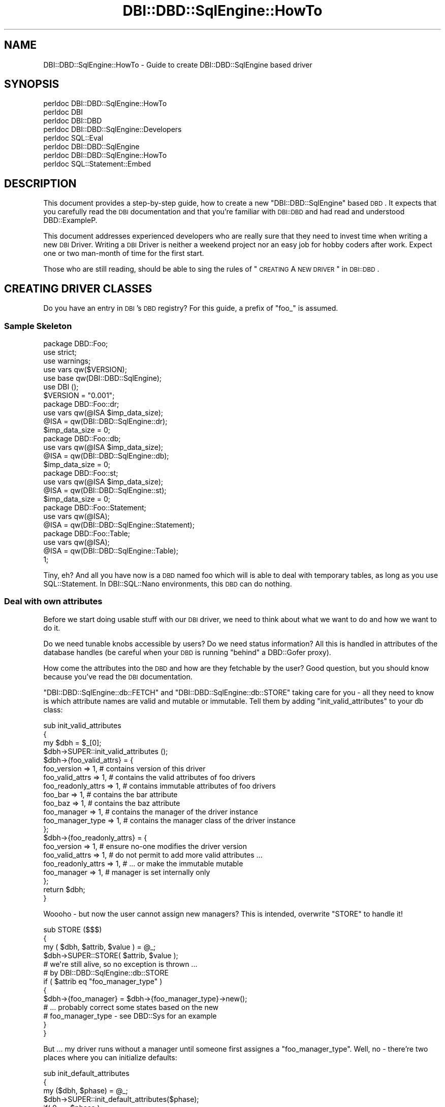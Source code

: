 .\" Automatically generated by Pod::Man 2.25 (Pod::Simple 3.20)
.\"
.\" Standard preamble:
.\" ========================================================================
.de Sp \" Vertical space (when we can't use .PP)
.if t .sp .5v
.if n .sp
..
.de Vb \" Begin verbatim text
.ft CW
.nf
.ne \\$1
..
.de Ve \" End verbatim text
.ft R
.fi
..
.\" Set up some character translations and predefined strings.  \*(-- will
.\" give an unbreakable dash, \*(PI will give pi, \*(L" will give a left
.\" double quote, and \*(R" will give a right double quote.  \*(C+ will
.\" give a nicer C++.  Capital omega is used to do unbreakable dashes and
.\" therefore won't be available.  \*(C` and \*(C' expand to `' in nroff,
.\" nothing in troff, for use with C<>.
.tr \(*W-
.ds C+ C\v'-.1v'\h'-1p'\s-2+\h'-1p'+\s0\v'.1v'\h'-1p'
.ie n \{\
.    ds -- \(*W-
.    ds PI pi
.    if (\n(.H=4u)&(1m=24u) .ds -- \(*W\h'-12u'\(*W\h'-12u'-\" diablo 10 pitch
.    if (\n(.H=4u)&(1m=20u) .ds -- \(*W\h'-12u'\(*W\h'-8u'-\"  diablo 12 pitch
.    ds L" ""
.    ds R" ""
.    ds C` ""
.    ds C' ""
'br\}
.el\{\
.    ds -- \|\(em\|
.    ds PI \(*p
.    ds L" ``
.    ds R" ''
'br\}
.\"
.\" Escape single quotes in literal strings from groff's Unicode transform.
.ie \n(.g .ds Aq \(aq
.el       .ds Aq '
.\"
.\" If the F register is turned on, we'll generate index entries on stderr for
.\" titles (.TH), headers (.SH), subsections (.SS), items (.Ip), and index
.\" entries marked with X<> in POD.  Of course, you'll have to process the
.\" output yourself in some meaningful fashion.
.ie \nF \{\
.    de IX
.    tm Index:\\$1\t\\n%\t"\\$2"
..
.    nr % 0
.    rr F
.\}
.el \{\
.    de IX
..
.\}
.\"
.\" Accent mark definitions (@(#)ms.acc 1.5 88/02/08 SMI; from UCB 4.2).
.\" Fear.  Run.  Save yourself.  No user-serviceable parts.
.    \" fudge factors for nroff and troff
.if n \{\
.    ds #H 0
.    ds #V .8m
.    ds #F .3m
.    ds #[ \f1
.    ds #] \fP
.\}
.if t \{\
.    ds #H ((1u-(\\\\n(.fu%2u))*.13m)
.    ds #V .6m
.    ds #F 0
.    ds #[ \&
.    ds #] \&
.\}
.    \" simple accents for nroff and troff
.if n \{\
.    ds ' \&
.    ds ` \&
.    ds ^ \&
.    ds , \&
.    ds ~ ~
.    ds /
.\}
.if t \{\
.    ds ' \\k:\h'-(\\n(.wu*8/10-\*(#H)'\'\h"|\\n:u"
.    ds ` \\k:\h'-(\\n(.wu*8/10-\*(#H)'\`\h'|\\n:u'
.    ds ^ \\k:\h'-(\\n(.wu*10/11-\*(#H)'^\h'|\\n:u'
.    ds , \\k:\h'-(\\n(.wu*8/10)',\h'|\\n:u'
.    ds ~ \\k:\h'-(\\n(.wu-\*(#H-.1m)'~\h'|\\n:u'
.    ds / \\k:\h'-(\\n(.wu*8/10-\*(#H)'\z\(sl\h'|\\n:u'
.\}
.    \" troff and (daisy-wheel) nroff accents
.ds : \\k:\h'-(\\n(.wu*8/10-\*(#H+.1m+\*(#F)'\v'-\*(#V'\z.\h'.2m+\*(#F'.\h'|\\n:u'\v'\*(#V'
.ds 8 \h'\*(#H'\(*b\h'-\*(#H'
.ds o \\k:\h'-(\\n(.wu+\w'\(de'u-\*(#H)/2u'\v'-.3n'\*(#[\z\(de\v'.3n'\h'|\\n:u'\*(#]
.ds d- \h'\*(#H'\(pd\h'-\w'~'u'\v'-.25m'\f2\(hy\fP\v'.25m'\h'-\*(#H'
.ds D- D\\k:\h'-\w'D'u'\v'-.11m'\z\(hy\v'.11m'\h'|\\n:u'
.ds th \*(#[\v'.3m'\s+1I\s-1\v'-.3m'\h'-(\w'I'u*2/3)'\s-1o\s+1\*(#]
.ds Th \*(#[\s+2I\s-2\h'-\w'I'u*3/5'\v'-.3m'o\v'.3m'\*(#]
.ds ae a\h'-(\w'a'u*4/10)'e
.ds Ae A\h'-(\w'A'u*4/10)'E
.    \" corrections for vroff
.if v .ds ~ \\k:\h'-(\\n(.wu*9/10-\*(#H)'\s-2\u~\d\s+2\h'|\\n:u'
.if v .ds ^ \\k:\h'-(\\n(.wu*10/11-\*(#H)'\v'-.4m'^\v'.4m'\h'|\\n:u'
.    \" for low resolution devices (crt and lpr)
.if \n(.H>23 .if \n(.V>19 \
\{\
.    ds : e
.    ds 8 ss
.    ds o a
.    ds d- d\h'-1'\(ga
.    ds D- D\h'-1'\(hy
.    ds th \o'bp'
.    ds Th \o'LP'
.    ds ae ae
.    ds Ae AE
.\}
.rm #[ #] #H #V #F C
.\" ========================================================================
.\"
.IX Title "DBI::DBD::SqlEngine::HowTo 3"
.TH DBI::DBD::SqlEngine::HowTo 3 "2010-08-30" "perl v5.16.2" "User Contributed Perl Documentation"
.\" For nroff, turn off justification.  Always turn off hyphenation; it makes
.\" way too many mistakes in technical documents.
.if n .ad l
.nh
.SH "NAME"
DBI::DBD::SqlEngine::HowTo \- Guide to create DBI::DBD::SqlEngine based driver
.SH "SYNOPSIS"
.IX Header "SYNOPSIS"
.Vb 8
\&  perldoc DBI::DBD::SqlEngine::HowTo
\&  perldoc DBI
\&  perldoc DBI::DBD
\&  perldoc DBI::DBD::SqlEngine::Developers
\&  perldoc SQL::Eval
\&  perldoc DBI::DBD::SqlEngine
\&  perldoc DBI::DBD::SqlEngine::HowTo
\&  perldoc SQL::Statement::Embed
.Ve
.SH "DESCRIPTION"
.IX Header "DESCRIPTION"
This document provides a step-by-step guide, how to create a new
\&\f(CW\*(C`DBI::DBD::SqlEngine\*(C'\fR based \s-1DBD\s0. It expects that you carefully read the
\&\s-1DBI\s0 documentation and that you're familiar with \s-1DBI::DBD\s0 and had
read and understood DBD::ExampleP.
.PP
This document addresses experienced developers who are really sure that
they need to invest time when writing a new \s-1DBI\s0 Driver. Writing a \s-1DBI\s0
Driver is neither a weekend project nor an easy job for hobby coders
after work. Expect one or two man-month of time for the first start.
.PP
Those who are still reading, should be able to sing the rules of
\&\*(L"\s-1CREATING\s0 A \s-1NEW\s0 \s-1DRIVER\s0\*(R" in \s-1DBI::DBD\s0.
.SH "CREATING DRIVER CLASSES"
.IX Header "CREATING DRIVER CLASSES"
Do you have an entry in \s-1DBI\s0's \s-1DBD\s0 registry? For this guide, a prefix of
\&\f(CW\*(C`foo_\*(C'\fR is assumed.
.SS "Sample Skeleton"
.IX Subsection "Sample Skeleton"
.Vb 1
\&    package DBD::Foo;
\&
\&    use strict;
\&    use warnings;
\&    use vars qw($VERSION);
\&    use base qw(DBI::DBD::SqlEngine);
\&
\&    use DBI ();
\&
\&    $VERSION = "0.001";
\&
\&    package DBD::Foo::dr;
\&
\&    use vars qw(@ISA $imp_data_size);
\&
\&    @ISA = qw(DBI::DBD::SqlEngine::dr);
\&    $imp_data_size = 0;
\&
\&    package DBD::Foo::db;
\&
\&    use vars qw(@ISA $imp_data_size);
\&
\&    @ISA = qw(DBI::DBD::SqlEngine::db);
\&    $imp_data_size = 0;
\&
\&    package DBD::Foo::st;
\&
\&    use vars qw(@ISA $imp_data_size);
\&
\&    @ISA = qw(DBI::DBD::SqlEngine::st);
\&    $imp_data_size = 0;
\&
\&    package DBD::Foo::Statement;
\&
\&    use vars qw(@ISA);
\&
\&    @ISA = qw(DBI::DBD::SqlEngine::Statement);
\&
\&    package DBD::Foo::Table;
\&
\&    use vars qw(@ISA);
\&
\&    @ISA = qw(DBI::DBD::SqlEngine::Table);
\&
\&    1;
.Ve
.PP
Tiny, eh? And all you have now is a \s-1DBD\s0 named foo which will is able to
deal with temporary tables, as long as you use SQL::Statement. In
DBI::SQL::Nano environments, this \s-1DBD\s0 can do nothing.
.SS "Deal with own attributes"
.IX Subsection "Deal with own attributes"
Before we start doing usable stuff with our \s-1DBI\s0 driver, we need to think
about what we want to do and how we want to do it.
.PP
Do we need tunable knobs accessible by users? Do we need status
information? All this is handled in attributes of the database handles (be
careful when your \s-1DBD\s0 is running \*(L"behind\*(R" a DBD::Gofer proxy).
.PP
How come the attributes into the \s-1DBD\s0 and how are they fetchable by the
user? Good question, but you should know because you've read the \s-1DBI\s0
documentation.
.PP
\&\f(CW\*(C`DBI::DBD::SqlEngine::db::FETCH\*(C'\fR and \f(CW\*(C`DBI::DBD::SqlEngine::db::STORE\*(C'\fR
taking care for you \- all they need to know is which attribute names
are valid and mutable or immutable. Tell them by adding
\&\f(CW\*(C`init_valid_attributes\*(C'\fR to your db class:
.PP
.Vb 3
\&    sub init_valid_attributes
\&    {
\&        my $dbh = $_[0];
\&
\&        $dbh\->SUPER::init_valid_attributes ();
\&
\&        $dbh\->{foo_valid_attrs} = {
\&            foo_version         => 1,   # contains version of this driver
\&            foo_valid_attrs     => 1,   # contains the valid attributes of foo drivers
\&            foo_readonly_attrs  => 1,   # contains immutable attributes of foo drivers
\&            foo_bar             => 1,   # contains the bar attribute
\&            foo_baz             => 1,   # contains the baz attribute
\&            foo_manager         => 1,   # contains the manager of the driver instance
\&            foo_manager_type    => 1,   # contains the manager class of the driver instance
\&        };
\&        $dbh\->{foo_readonly_attrs} = {
\&            foo_version         => 1,   # ensure no\-one modifies the driver version
\&            foo_valid_attrs     => 1,   # do not permit to add more valid attributes ...
\&            foo_readonly_attrs  => 1,   # ... or make the immutable mutable
\&            foo_manager         => 1,   # manager is set internally only
\&        };
\&
\&        return $dbh;
\&    }
.Ve
.PP
Woooho \- but now the user cannot assign new managers? This is intended,
overwrite \f(CW\*(C`STORE\*(C'\fR to handle it!
.PP
.Vb 3
\&    sub STORE ($$$)
\&    {
\&        my ( $dbh, $attrib, $value ) = @_;
\&
\&        $dbh\->SUPER::STORE( $attrib, $value );
\&
\&        # we\*(Aqre still alive, so no exception is thrown ...
\&        # by DBI::DBD::SqlEngine::db::STORE
\&        if ( $attrib eq "foo_manager_type" )
\&        {
\&            $dbh\->{foo_manager} = $dbh\->{foo_manager_type}\->new();
\&            # ... probably correct some states based on the new
\&            # foo_manager_type \- see DBD::Sys for an example
\&        }
\&    }
.Ve
.PP
But ... my driver runs without a manager until someone first assignes
a \f(CW\*(C`foo_manager_type\*(C'\fR. Well, no \- there're two places where you can
initialize defaults:
.PP
.Vb 3
\&    sub init_default_attributes
\&    {
\&        my ($dbh, $phase) = @_;
\&
\&        $dbh\->SUPER::init_default_attributes($phase);
\&
\&        if( 0 == $phase )
\&        {
\&            # init all attributes which have no knowledge about
\&            # user settings from DSN or the attribute hash
\&            $dbh\->{foo_manager_type} = "DBD::Foo::Manager";
\&        }
\&        elsif( 1 == $phase )
\&        {
\&            # init phase with more knowledge from DSN or attribute
\&            # hash
\&            $dbh\->{foo_manager} = $dbh\->{foo_manager_type}\->new();
\&        }
\&
\&        return $dbh;
\&    }
.Ve
.PP
So far we can prevent the users to use our database driver as data
storage for anything and everything. We care only about the real important
stuff for peace on earth and alike attributes. But in fact, the driver
still can't do anything. It can do less than nothing \- meanwhile it's
not a stupid storage area anymore.
.SS "Dealing with Tables"
.IX Subsection "Dealing with Tables"
Let's put some life into it \- it's going to be time for it.
.PP
This is a good point where a quick side step to SQL::Statement::Embed
will help to shorten the next paragraph. The documentation in
SQL::Statement::Embed regarding embedding in own \s-1DBD\s0's works pretty
fine with SQL::Statement and DBI::SQL::Nano.
.SS "Testing"
.IX Subsection "Testing"
Now you should have your first own \s-1DBD\s0. Was easy, wasn't it?  But does
it work well? Prove it by writing tests and remember to use
dbd_edit_mm_attribs from \s-1DBI::DBD\s0 to ensure testing even rare cases.
.SH "AUTHOR"
.IX Header "AUTHOR"
This guide is written by Jens Rehsack. DBI::DBD::SqlEngine is written by
Jens Rehsack using code from DBD::File originally written by Jochen
Wiedmann and Jeff Zucker.
.PP
The module DBI::DBD::SqlEngine is currently maintained by
.PP
H.Merijn Brand < h.m.brand at xs4all.nl > and
Jens Rehsack  < rehsack at googlemail.com >
.SH "COPYRIGHT AND LICENSE"
.IX Header "COPYRIGHT AND LICENSE"
Copyright (C) 2010 by H.Merijn Brand & Jens Rehsack
.PP
All rights reserved.
.PP
You may freely distribute and/or modify this module under the terms of
either the \s-1GNU\s0 General Public License (\s-1GPL\s0) or the Artistic License, as
specified in the Perl \s-1README\s0 file.
